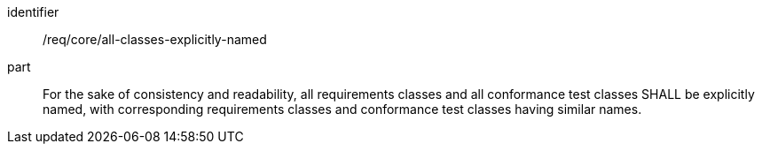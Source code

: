 [[req_all-classes-explicitly-named]]

[requirement]
====
[%metadata]
identifier:: /req/core/all-classes-explicitly-named
part:: For the sake of consistency and readability, all requirements classes and all conformance test classes SHALL be explicitly named, with corresponding requirements classes and conformance test classes having similar names.
====
